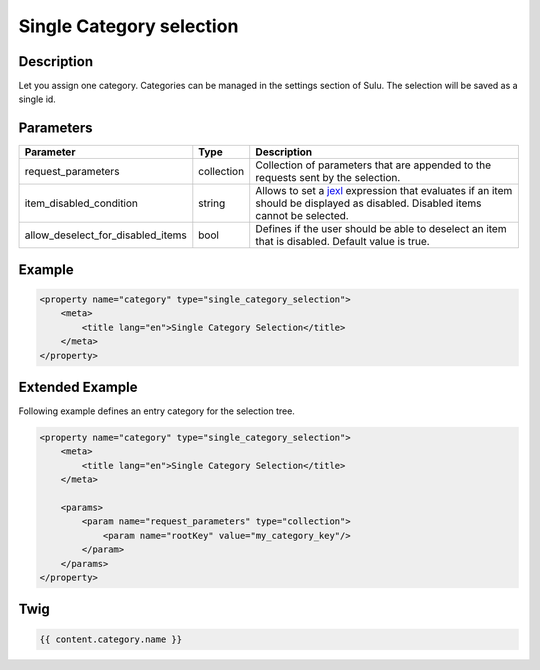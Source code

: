 Single Category selection
=========================

Description
-----------

Let you assign one category. Categories can be managed in the settings section of Sulu.
The selection will be saved as a single id.

Parameters
----------

.. list-table::
    :header-rows: 1

    * - Parameter
      - Type
      - Description
    * - request_parameters
      - collection
      - Collection of parameters that are appended to the requests sent by the selection.
    * - item_disabled_condition
      - string
      - Allows to set a `jexl`_ expression that evaluates if an item should be displayed as disabled.
        Disabled items cannot be selected.
    * - allow_deselect_for_disabled_items
      - bool
      - Defines if the user should be able to deselect an item that is disabled. Default value is true.

Example
-------

.. code-block:: xml

    <property name="category" type="single_category_selection">
        <meta>
            <title lang="en">Single Category Selection</title>
        </meta>
    </property>

Extended Example
----------------

Following example defines an entry category for the selection tree.

.. code-block:: xml

    <property name="category" type="single_category_selection">
        <meta>
            <title lang="en">Single Category Selection</title>
        </meta>

        <params>
            <param name="request_parameters" type="collection">
                <param name="rootKey" value="my_category_key"/>
            </param>
        </params>
    </property>

Twig
----

.. code-block:: twig

    {{ content.category.name }}

.. _jexl: https://github.com/TomFrost/jexl
